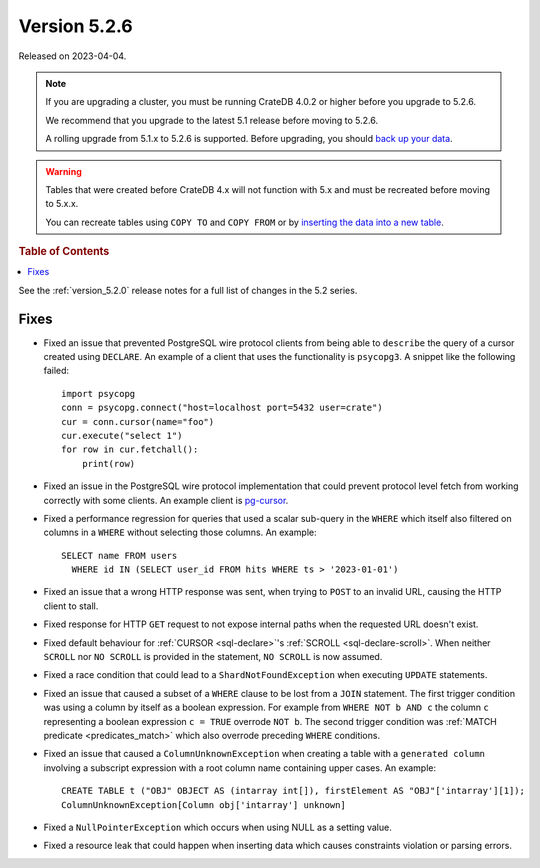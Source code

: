 .. _version_5.2.6:

=============
Version 5.2.6
=============

Released on 2023-04-04.

.. NOTE::

    If you are upgrading a cluster, you must be running CrateDB 4.0.2 or higher
    before you upgrade to 5.2.6.

    We recommend that you upgrade to the latest 5.1 release before moving to
    5.2.6.

    A rolling upgrade from 5.1.x to 5.2.6 is supported.
    Before upgrading, you should `back up your data`_.

.. WARNING::

    Tables that were created before CrateDB 4.x will not function with 5.x
    and must be recreated before moving to 5.x.x.

    You can recreate tables using ``COPY TO`` and ``COPY FROM`` or by
    `inserting the data into a new table`_.

.. _back up your data: https://cratedb.com/docs/crate/reference/en/latest/admin/snapshots.html
.. _inserting the data into a new table: https://cratedb.com/docs/crate/reference/en/latest/admin/system-information.html#tables-need-to-be-recreated



.. rubric:: Table of Contents

.. contents::
   :local:

See the :ref:`version_5.2.0` release notes for a full list of changes in the
5.2 series.

Fixes
=====

- Fixed an issue that prevented PostgreSQL wire protocol clients from being able
  to ``describe`` the query of a cursor created using ``DECLARE``. An example of
  a client that uses the functionality is ``psycopg3``. A snippet like the
  following failed::

    import psycopg
    conn = psycopg.connect("host=localhost port=5432 user=crate")
    cur = conn.cursor(name="foo")
    cur.execute("select 1")
    for row in cur.fetchall():
        print(row)

- Fixed an issue in the PostgreSQL wire protocol implementation that could
  prevent protocol level fetch from working correctly with some clients. An
  example client is `pg-cursor <https://www.npmjs.com/package/pg-cursor>`_.

- Fixed a performance regression for queries that used a scalar sub-query in the
  ``WHERE`` which itself also filtered on columns in a ``WHERE`` without
  selecting those columns. An example::

    SELECT name FROM users
      WHERE id IN (SELECT user_id FROM hits WHERE ts > '2023-01-01')

- Fixed an issue that a wrong HTTP response was sent, when trying to ``POST`` to
  an invalid URL, causing the HTTP client to stall.

- Fixed response for HTTP ``GET`` request to not expose internal paths when the
  requested URL doesn't exist.

- Fixed default behaviour for :ref:`CURSOR <sql-declare>`'s
  :ref:`SCROLL <sql-declare-scroll>`. When neither ``SCROLL`` nor ``NO SCROLL``
  is provided in the statement, ``NO SCROLL`` is now assumed.

- Fixed a race condition that could lead to a ``ShardNotFoundException`` when
  executing ``UPDATE`` statements.

- Fixed an issue that caused a subset of a ``WHERE`` clause to be lost from a
  ``JOIN`` statement. The first trigger condition was using a column by itself
  as a boolean expression. For example from ``WHERE NOT b AND c`` the column
  ``c`` representing a boolean expression ``c = TRUE`` overrode ``NOT b``. The
  second trigger condition was :ref:`MATCH predicate <predicates_match>`
  which also overrode preceding ``WHERE`` conditions.

- Fixed an issue that caused a ``ColumnUnknownException`` when creating a table
  with a ``generated column`` involving a subscript expression with a root
  column name containing upper cases.
  An example::

    CREATE TABLE t ("OBJ" OBJECT AS (intarray int[]), firstElement AS "OBJ"['intarray'][1]);
    ColumnUnknownException[Column obj['intarray'] unknown]

- Fixed a ``NullPointerException`` which occurs when using NULL as a setting
  value.

- Fixed a resource leak that could happen when inserting data which causes
  constraints violation or parsing errors.
